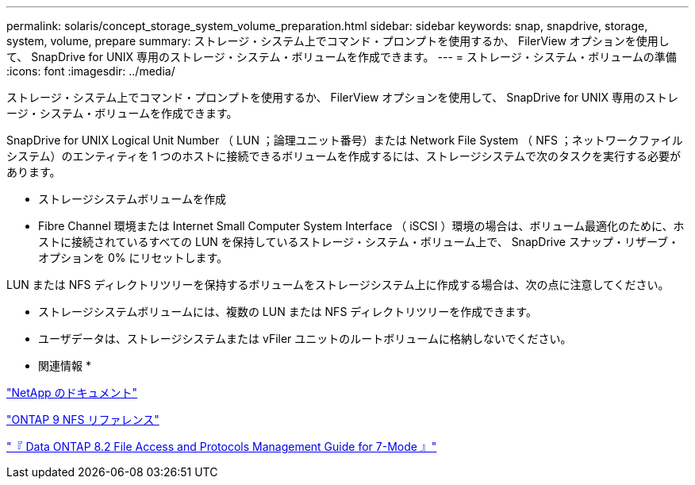 ---
permalink: solaris/concept_storage_system_volume_preparation.html 
sidebar: sidebar 
keywords: snap, snapdrive, storage, system, volume, prepare 
summary: ストレージ・システム上でコマンド・プロンプトを使用するか、 FilerView オプションを使用して、 SnapDrive for UNIX 専用のストレージ・システム・ボリュームを作成できます。 
---
= ストレージ・システム・ボリュームの準備
:icons: font
:imagesdir: ../media/


[role="lead"]
ストレージ・システム上でコマンド・プロンプトを使用するか、 FilerView オプションを使用して、 SnapDrive for UNIX 専用のストレージ・システム・ボリュームを作成できます。

SnapDrive for UNIX Logical Unit Number （ LUN ；論理ユニット番号）または Network File System （ NFS ；ネットワークファイルシステム）のエンティティを 1 つのホストに接続できるボリュームを作成するには、ストレージシステムで次のタスクを実行する必要があります。

* ストレージシステムボリュームを作成
* Fibre Channel 環境または Internet Small Computer System Interface （ iSCSI ）環境の場合は、ボリューム最適化のために、ホストに接続されているすべての LUN を保持しているストレージ・システム・ボリューム上で、 SnapDrive スナップ・リザーブ・オプションを 0% にリセットします。


LUN または NFS ディレクトリツリーを保持するボリュームをストレージシステム上に作成する場合は、次の点に注意してください。

* ストレージシステムボリュームには、複数の LUN または NFS ディレクトリツリーを作成できます。
* ユーザデータは、ストレージシステムまたは vFiler ユニットのルートボリュームに格納しないでください。


* 関連情報 *

http://mysupport.netapp.com/portal/documentation["NetApp のドキュメント"]

http://docs.netapp.com/ontap-9/topic/com.netapp.doc.cdot-famg-nfs/home.html["ONTAP 9 NFS リファレンス"]

https://library.netapp.com/ecm/ecm_download_file/ECMP1401220["『 Data ONTAP 8.2 File Access and Protocols Management Guide for 7-Mode 』"]
